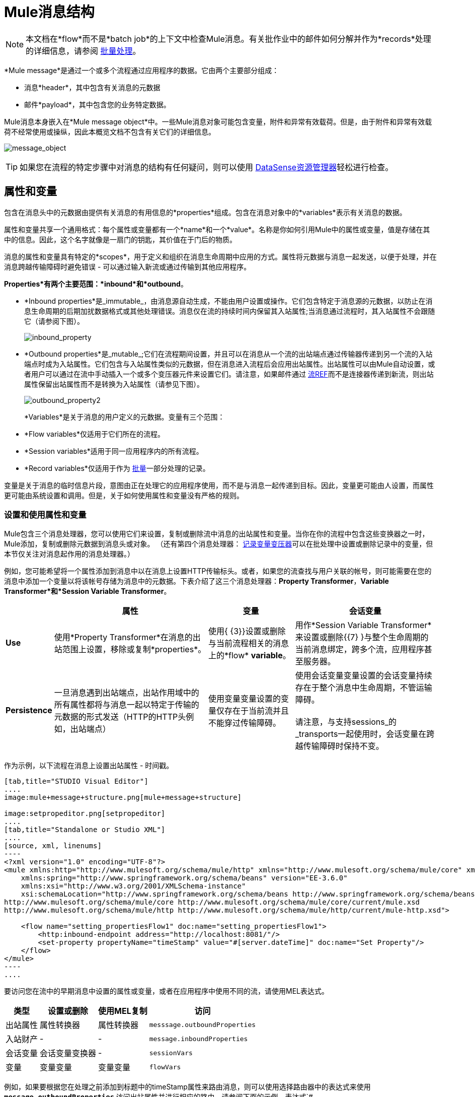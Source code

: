 =  Mule消息结构
:keywords: studio, components, elements, message, mule message, architecture

[NOTE]
本文档在*flow*而不是*batch job*的上下文中检查Mule消息。有关批作业中的邮件如何分解并作为*records*处理的详细信息，请参阅 link:/mule-user-guide/v/3.6/batch-processing[批量处理]。

*Mule message*是通过一个或多个流程通过应用程序的数据。它由两个主要部分组成：

* 消息*header*，其中包含有关消息的元数据
* 邮件*payload*，其中包含您的业务特定数据。

Mule消息本身嵌入在*Mule message object*中。一些Mule消息对象可能包含变量，附件和异常有效载荷。但是，由于附件和异常有效载荷不经常使用或操纵，因此本概览文档不包含有关它们的详细信息。

image:message_object.png[message_object]

[TIP]
如果您在流程的特定步骤中对消息的结构有任何疑问，则可以使用 link:/mule-user-guide/v/3.6/using-the-datasense-explorer[DataSense资源管理器]轻松进行检查。

== 属性和变量

包含在消息头中的元数据由提供有关消息的有用信息的*properties*组成。包含在消息对象中的*variables*表示有关消息的数据。

属性和变量共享一个通用格式：每个属性或变量都有一个*name*和一个*value*。名称是你如何引用Mule中的属性或变量，值是存储在其中的信息。因此，这个名字就像是一扇门的钥匙，其价值在于门后的物质。

消息的属性和变量具有特定的*scopes*，用于定义和组织在消息生命周期中应用的方式。属性将元数据与消息一起发送，以便于处理，并在消息跨越传输障碍时避免错误 - 可以通过输入新流或通过传输到其他应用程序。

*Properties*有两个主要范围：*inbound*和*outbound*。

*  *Inbound properties*是_immutable_，由消息源自动生成，不能由用户设置或操作。它们包含特定于消息源的元数据，以防止在消息生命周期的后期加扰数据格式或其他处理错误。消息仅在流的持续时间内保留其入站属性;当消息通过流程时，其入站属性不会跟随它（请参阅下图）。 +

+
image:inbound_property.png[inbound_property]
+

*  *Outbound properties*是_mutable_;它们在流程期间设置，并且可以在消息从一个流的出站端点通过传输器传递到另一个流的入站端点时成为入站属性。它们包含与入站属性类似的元数据，但在消息进入流程后会应用出站属性。出站属性可以由Mule自动设置，或者用户可以通过在流中手动插入一个或多个变压器元件来设置它们。请注意，如果邮件通过 link:/mule-user-guide/v/3.6/flow-reference-component-reference[流REF]而不是连接器传递到新流，则出站属性保留出站属性而不是转换为入站属性（请参见下图）。 +

+
image:outbound_property2.png[outbound_property2]
+

*Variables*是关于消息的用户定义的元数据。变量有三个范围：

*  *Flow variables*仅适用于它们所在的流程。
*  *Session variables*适用于同一应用程序内的所有流程。
*  *Record variables*仅适用于作为 link:/mule-user-guide/v/3.6/batch-processing[批量]一部分处理的记录。

变量是关于消息的临时信息片段，意图由正在处理它的应用程序使用，而不是与消息一起传递到目标。因此，变量更可能由人设置，而属性更可能由系统设置和调用。但是，关于如何使用属性和变量没有严格的规则。

=== 设置和使用属性和变量

Mule包含三个消息处理器，您可以使用它们来设置，复制或删除流中消息的出站属性和变量。当你在你的流程中包含这些变换器之一时，Mule添加，复制或删除元数据到消息头或对象。 （还有第四个消息处理器： link:/mule-user-guide/v/3.6/record-variable[记录变量变压器]可以在批处理中设置或删除记录中的变量，但本节仅关注对消息起作用的消息处理器。）

例如，您可能希望将一个属性添加到消息中以在消息上设置HTTP传输标头。或者，如果您的流查找与用户关联的帐号，则可能需要在您的消息中添加一个变量以将该帐号存储为消息中的元数据。下表介绍了这三个消息处理器：*Property Transformer*，*Variable Transformer*和*Session Variable Transformer*。

[%header%autowidth.spread]
|===
|   |属性 |变量 |会话变量
| *Use*  |使用*Property Transformer*在消息的出站范围上设置，移除或复制*properties*。 |使用{ {3}}设置或删除与当前流程相关的消息上的*flow* *variable*。 |用作*Session Variable Transformer*来设置或删除{{7} }与整个生命周期的当前消息绑定，跨多个流，应用程序甚至服务器。
| *Persistence*  |一旦消息遇到出站端点，出站作用域中的所有属性都将与消息一起以特定于传输的元数据的形式发送（HTTP的HTTP头例如，出站端点） |使用变量变量设置的变量仅存在于当前流并且不能穿过传输障碍。 |使用会话变量变量设置的会话变量持续存在于整个消息中生命周期，不管运输障碍。 +
 +
请注意，与支持sessions_的_transports一起使用时，会话变量在跨越传输障碍时保持不变。
|===

作为示例，以下流程在消息上设置出站属性 - 时间戳。

[tabs]
------
[tab,title="STUDIO Visual Editor"]
....
image:mule+message+structure.png[mule+message+structure]

image:setpropeditor.png[setpropeditor]
....
[tab,title="Standalone or Studio XML"]
....
[source, xml, linenums]
----
<?xml version="1.0" encoding="UTF-8"?>
<mule xmlns:http="http://www.mulesoft.org/schema/mule/http" xmlns="http://www.mulesoft.org/schema/mule/core" xmlns:doc="http://www.mulesoft.org/schema/mule/documentation"
    xmlns:spring="http://www.springframework.org/schema/beans" version="EE-3.6.0"
    xmlns:xsi="http://www.w3.org/2001/XMLSchema-instance"
    xsi:schemaLocation="http://www.springframework.org/schema/beans http://www.springframework.org/schema/beans/spring-beans-current.xsd
http://www.mulesoft.org/schema/mule/core http://www.mulesoft.org/schema/mule/core/current/mule.xsd
http://www.mulesoft.org/schema/mule/http http://www.mulesoft.org/schema/mule/http/current/mule-http.xsd">
 
    <flow name="setting_propertiesFlow1" doc:name="setting_propertiesFlow1">
        <http:inbound-endpoint address="http://localhost:8081/"/>
        <set-property propertyName="timeStamp" value="#[server.dateTime]" doc:name="Set Property"/>
    </flow>
</mule>
----
....
------

要访问您在流中的早期消息中设置的属性或变量，或者在应用程序中使用不同的流，请使用MEL表达式。

[%header%autowidth.spread]
|===
|类型 |设置或删除 |使用MEL复制 |访问
|出站属性 |属性转换器 |属性转换器 | `messsage.outboundProperties`
|入站财产 |  -   |  -   | `message.inboundProperties`
|会话变量 |会话变量变换器 |  -   | `sessionVars`
|变量 |变量变量 |变量变量 | `flowVars`
|===

例如，如果要根据您在处理之前添加到标题中的timeStamp属性来路由消息，则可以使用选择路由器中的表达式来使用**`message.outboundProperties` **访问出站属性并进行相应的路由。请参阅下面的示例，表达式`#[message.outboundProperties.timeStamp]`访问timeStamp属性并计算属性的值（即邮件上标记的时间）。

[source, xml, linenums]
----
<choice doc:name="Choice">
    <when expression="#[message.outboundProperties.timeStamp]">
        <logger level="INFO" doc:name="Logger"/>
    </when>
    <otherwise>
    ...
    </otherwise>
</choice>
----

同样，一旦您设置了会话变量，就可以使用Mule表达式中的**`sessionVars`**地图来访问它。例如，如果您已设置名称为"`SVname`"且值为"`SVvalue`"的会话变量，则可以稍后使用表达式`#[sessionVars['SVname']]`调用该会话变量，该表达式的计算结果为{{4} }。要访问变量，请在前面的表达式中使用`flowVars`来代替`sessionVars`。

== 消息有效负载

消息有效载荷是Mule消息中最重要的部分，因为它包含Mule应用程序进程的数据。您可以在消息头或消息对象中应用元数据来传达有关消息的信息或确保消息不被篡改，但是消息的核心 - 您正在传输的数据 - 是消息首先存在的原因。

有效载荷不一定会随着流量的流动而保持不变。 Mule流中的各种消息处理器可以通过设置，增强或将其转换为新格式来影响负载。您还可以使用MEL表达式从流中的有效载荷中提取信息。

=== 设置消息有效负载

使用*Set Payload*消息处理器完全替换消息有效负载的内容。输入一个文字字符串或一个Mule表达式，它定义了Mule应该设置的新有效载荷。以下示例用一个读取"Hello, my friend!"的字符串替换有效内容。

[source, xml, linenums]
----
<?xml version="1.0" encoding="UTF-8"?>
 
<mule xmlns:tracking="http://www.mulesoft.org/schema/mule/ee/tracking" xmlns:http="http://www.mulesoft.org/schema/mule/http" xmlns="http://www.mulesoft.org/schema/mule/core" xmlns:doc="http://www.mulesoft.org/schema/mule/documentation" xmlns:spring="http://www.springframework.org/schema/beans" version="EE-3.5.0" xmlns:xsi="http://www.w3.org/2001/XMLSchema-instance" xsi:schemaLocation="http://www.springframework.org/schema/beans http://www.springframework.org/schema/beans/spring-beans-current.xsd
 
http://www.mulesoft.org/schema/mule/core http://www.mulesoft.org/schema/mule/core/current/mule.xsd
 
http://www.mulesoft.org/schema/mule/http http://www.mulesoft.org/schema/mule/http/current/mule-http.xsd
 
http://www.mulesoft.org/schema/mule/ee/tracking http://www.mulesoft.org/schema/mule/ee/tracking/current/mule-tracking-ee.xsd">
 
    <flow name="setting_propertiesFlow3" doc:name="setting_propertiesFlow3">
        <http:inbound-endpoint address="http://localhost:8081/replace"/>
        <set-payload value="&quot;#['Hello, my friend!']&quot;" doc:name="Set Payload"/>
    </flow>
 
</mule>
----

=== 丰富邮件有效内容

在某些情况下，您可能希望调用外部资源并使用该响应来丰富消息负载，而不是替换它。为此，您可以使用*Message Enricher*作用域（或封装）来封装一个或多个执行获取信息任务的消息处理器。一旦获得，Mule通过调用资源的结果添加或丰富消息有效载荷。

== 另请参阅

*  *NEXT STEP*：了解 link:/mule-user-guide/v/3.6/message-state[消息状态]。
* 了解如何通过 link:/mule-user-guide/v/3.6/using-the-datasense-explorer[DataSense资源管理器]预览邮件内容
* 详细了解 link:/mule-user-guide/v/3.7/variable-transformer-reference[变量]和 link:/mule-user-guide/v/3.6/session-variable-transformer-reference[会话变量]个变形金刚。
* 详细了解 link:/mule-user-guide/v/3.6/property-transformer-reference[物业变压器]。
* 详细了解邮件有效负载的 link:/mule-user-guide/v/3.6/set-payload-transformer-reference[设置]或 link:/mule-user-guide/v/3.6/message-enricher[丰富]。
* 了解 link:/mule-user-guide/v/3.6/record-variable[记录变量]。
